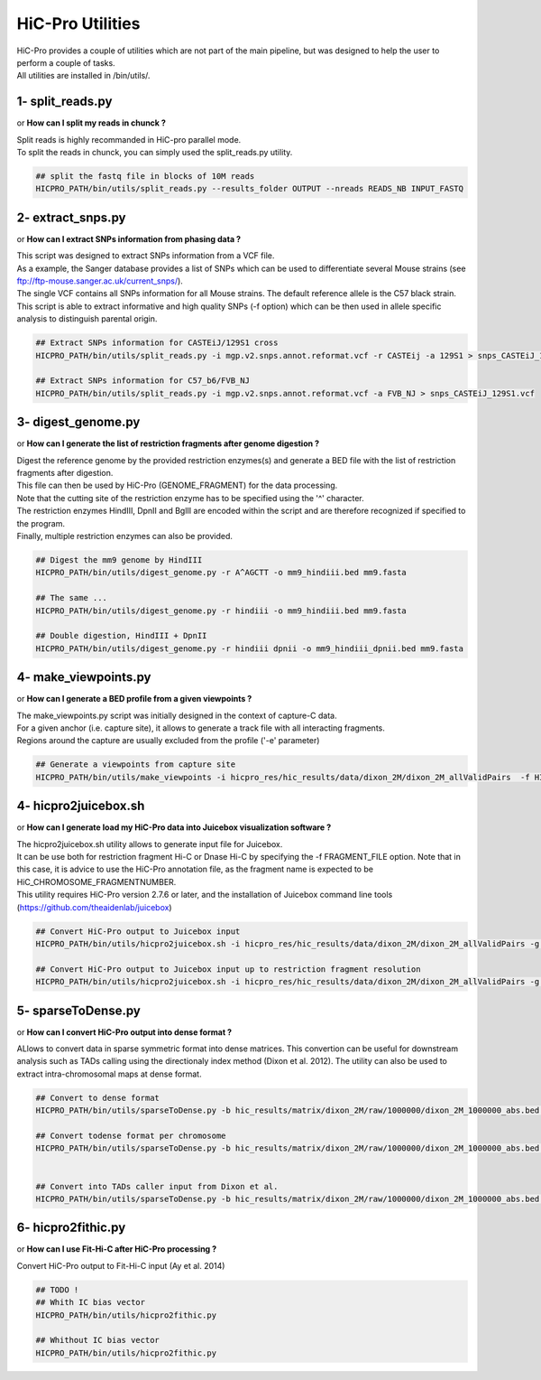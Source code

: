 ..  _UTILS:

HiC-Pro Utilities
=================


| HiC-Pro provides a couple of utilities which are not part of the main pipeline, but was designed to help the user to perform a couple of tasks.
| All utilities are installed in /bin/utils/.


1- split_reads.py
-----------------

or **How can I split my reads in chunck ?**

| Split reads is highly recommanded in HiC-pro parallel mode.
| To split the reads in chunck, you can simply used the split_reads.py utility.

.. code-block:: bash

   ## split the fastq file in blocks of 10M reads
   HICPRO_PATH/bin/utils/split_reads.py --results_folder OUTPUT --nreads READS_NB INPUT_FASTQ


2- extract_snps.py
------------------
or **How can I extract SNPs information from phasing data ?**

| This script was designed to extract SNPs information from a VCF file.
| As a example, the Sanger database provides a list of SNPs which can be used to differentiate several Mouse strains (see ftp://ftp-mouse.sanger.ac.uk/current_snps/).
| The single VCF contains all SNPs information for all Mouse strains. The default reference allele is the C57 black strain.
| This script is able to extract informative and high quality SNPs (-f option) which can be then used in allele specific analysis to distinguish parental origin.

.. code-block:: bash

   ## Extract SNPs information for CASTEiJ/129S1 cross
   HICPRO_PATH/bin/utils/split_reads.py -i mgp.v2.snps.annot.reformat.vcf -r CASTEij -a 129S1 > snps_CASTEiJ_129S1.vcf

   ## Extract SNPs information for C57_b6/FVB_NJ
   HICPRO_PATH/bin/utils/split_reads.py -i mgp.v2.snps.annot.reformat.vcf -a FVB_NJ > snps_CASTEiJ_129S1.vcf



3- digest_genome.py
-------------------
or **How can I generate the list of restriction fragments after genome digestion ?**

| Digest the reference genome by the provided restriction enzymes(s) and generate a BED file with the list of restriction fragments after digestion.
| This file can then be used by HiC-Pro (GENOME_FRAGMENT) for the data processing.
| Note that the cutting site of the restriction enzyme has to be specified using the '^' character.
| The restriction enzymes HindIII, DpnII and BglII are encoded within the script and are therefore recognized if specified to the program.
| Finally, multiple restriction enzymes can also be provided.

.. code-block:: bash

   ## Digest the mm9 genome by HindIII
   HICPRO_PATH/bin/utils/digest_genome.py -r A^AGCTT -o mm9_hindiii.bed mm9.fasta

   ## The same ...
   HICPRO_PATH/bin/utils/digest_genome.py -r hindiii -o mm9_hindiii.bed mm9.fasta

   ## Double digestion, HindIII + DpnII
   HICPRO_PATH/bin/utils/digest_genome.py -r hindiii dpnii -o mm9_hindiii_dpnii.bed mm9.fasta



4- make_viewpoints.py
---------------------
or **How can I generate a BED profile from a given viewpoints ?**

| The make_viewpoints.py script was initially designed in the context of capture-C data.
| For a given anchor (i.e. capture site), it allows to generate a track file with all interacting fragments.
| Regions around the capture are usually excluded from the profile ('-e' parameter)

.. code-block:: bash

   ## Generate a viewpoints from capture site
   HICPRO_PATH/bin/utils/make_viewpoints -i hicpro_res/hic_results/data/dixon_2M/dixon_2M_allValidPairs  -f HICPRO_PATH/data_info/HindIII_resfrag_hg19.bed -t mycapture.bed -e 1000 -d -v > capture.bedgraph


4- hicpro2juicebox.sh
---------------------
or **How can I generate load my HiC-Pro data into Juicebox visualization software ?**

| The hicpro2juicebox.sh utility allows to generate input file for Juicebox.
| It can be use both for restriction fragment Hi-C or Dnase Hi-C by specifying the -f FRAGMENT_FILE option. Note that in this case, it is advice to use the HiC-Pro annotation file, as the fragment name is expected to be HiC_CHROMOSOME_FRAGMENTNUMBER.
| This utility requires HiC-Pro version 2.7.6 or later, and the installation of Juicebox command line tools (https://github.com/theaidenlab/juicebox)


.. code-block:: bash

   ## Convert HiC-Pro output to Juicebox input
   HICPRO_PATH/bin/utils/hicpro2juicebox.sh -i hicpro_res/hic_results/data/dixon_2M/dixon_2M_allValidPairs -g hg19 -j /usr/local/juicebox/juicebox_clt_1.4.jar

   ## Convert HiC-Pro output to Juicebox input up to restriction fragment resolution
   HICPRO_PATH/bin/utils/hicpro2juicebox.sh -i hicpro_res/hic_results/data/dixon_2M/dixon_2M_allValidPairs -g hg19 -j /usr/local/juicebox/juicebox_clt_1.4.jar -f  HICPRO_PATH/data_info/HindIII_resfrag_hg19.bed

5- sparseToDense.py
-------------------
or **How can I convert HiC-Pro output into dense format ?**

ALlows to convert data in sparse symmetric format into dense matrices. This convertion can be useful for downstream analysis such as TADs calling using the directionaly index method (Dixon et al. 2012). The utility can also be used to extract intra-chromosomal maps at dense format.

.. code-block:: bash

  ## Convert to dense format
  HICPRO_PATH/bin/utils/sparseToDense.py -b hic_results/matrix/dixon_2M/raw/1000000/dixon_2M_1000000_abs.bed hic_results/matrix/dixon_2M/iced/1000000/dixon_2M_1000000_iced.matrix 

  ## Convert todense format per chromosome
  HICPRO_PATH/bin/utils/sparseToDense.py -b hic_results/matrix/dixon_2M/raw/1000000/dixon_2M_1000000_abs.bed hic_results/matrix/dixon_2M/iced/1000000/dixon_2M_1000000_iced.matrix --perchr


  ## Convert into TADs caller input from Dixon et al.
  HICPRO_PATH/bin/utils/sparseToDense.py -b hic_results/matrix/dixon_2M/raw/1000000/dixon_2M_1000000_abs.bed hic_results/matrix/dixon_2M/iced/1000000/dixon_2M_1000000_iced.matrix --perchr --di


6- hicpro2fithic.py
-------------------
or **How can I use Fit-Hi-C after HiC-Pro processing ?**


Convert HiC-Pro output to Fit-Hi-C input (Ay et al. 2014)

.. code-block:: bash

  ## TODO !
  ## Whith IC bias vector
  HICPRO_PATH/bin/utils/hicpro2fithic.py 

  ## Whithout IC bias vector
  HICPRO_PATH/bin/utils/hicpro2fithic.py


